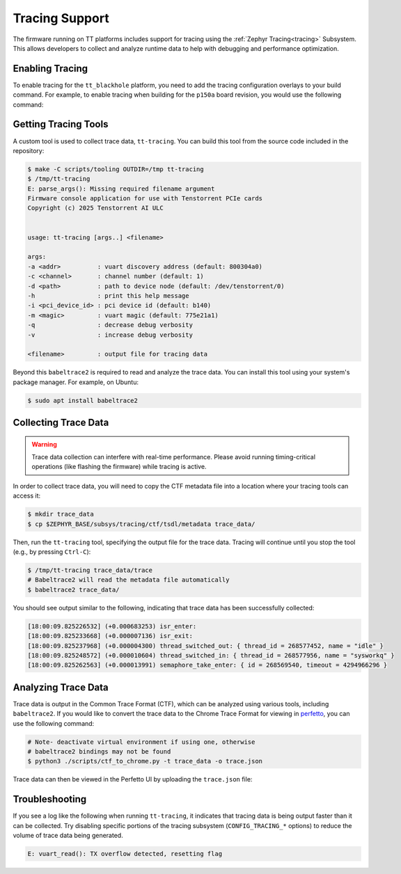.. _ttzp_tracing:

Tracing Support
===============

The firmware running on TT platforms includes support for tracing using the
:ref:`Zephyr Tracing<tracing>` Subsystem. This allows developers to collect and analyze runtime
data to help with debugging and performance optimization.

Enabling Tracing
----------------

To enable tracing for the ``tt_blackhole`` platform, you need to add the tracing
configuration overlays to your build command. For example, to enable tracing
when building for the ``p150a`` board revision, you would use the following command:

.. zephyr-app-commands::
   :zephyr-app: <tt_zephyr_platforms>/app/smc
   :host-os: unix
   :board: tt_blackhole@p150a/tt_blackhole/smc
   :west-args: --sysbuild
   :build-args: -- -DEXTRA_CONF_FILE=tracing.conf -DEXTRA_DTC_OVERLAY_FILE=tracing.overlay
   :flash-args: -r tt_flash --force
   :goals: build flash
   :compact:

Getting Tracing Tools
---------------------

A custom tool is used to collect trace data, ``tt-tracing``. You can build this
tool from the source code included in the repository:

.. code-block:: bash

   $ make -C scripts/tooling OUTDIR=/tmp tt-tracing
   $ /tmp/tt-tracing
   E: parse_args(): Missing required filename argument
   Firmware console application for use with Tenstorrent PCIe cards
   Copyright (c) 2025 Tenstorrent AI ULC


   usage: tt-tracing [args..] <filename>

   args:
   -a <addr>          : vuart discovery address (default: 800304a0)
   -c <channel>       : channel number (default: 1)
   -d <path>          : path to device node (default: /dev/tenstorrent/0)
   -h                 : print this help message
   -i <pci_device_id> : pci device id (default: b140)
   -m <magic>         : vuart magic (default: 775e21a1)
   -q                 : decrease debug verbosity
   -v                 : increase debug verbosity

   <filename>         : output file for tracing data

Beyond this ``babeltrace2`` is required to read and analyze the trace data. You can
install this tool using your system's package manager. For example, on Ubuntu:

.. code-block:: bash

   $ sudo apt install babeltrace2

Collecting Trace Data
---------------------

.. warning::

   Trace data collection can interfere with real-time performance. Please
   avoid running timing-critical operations (like flashing the firmware)
   while tracing is active.

In order to collect trace data, you will need to copy the CTF metadata file
into a location where your tracing tools can access it:

.. code-block:: bash

   $ mkdir trace_data
   $ cp $ZEPHYR_BASE/subsys/tracing/ctf/tsdl/metadata trace_data/

Then, run the ``tt-tracing`` tool, specifying the output file for the trace
data.  Tracing will continue until you stop the tool (e.g., by pressing
``Ctrl-C``):

.. code-block:: bash

   $ /tmp/tt-tracing trace_data/trace
   # Babeltrace2 will read the metadata file automatically
   $ babeltrace2 trace_data/

You should see output similar to the following, indicating that trace data has been
successfully collected:

.. code-block:: console

   [18:00:09.825226532] (+0.000683253) isr_enter:
   [18:00:09.825233668] (+0.000007136) isr_exit:
   [18:00:09.825237968] (+0.000004300) thread_switched_out: { thread_id = 268577452, name = "idle" }
   [18:00:09.825248572] (+0.000010604) thread_switched_in: { thread_id = 268577956, name = "sysworkq" }
   [18:00:09.825262563] (+0.000013991) semaphore_take_enter: { id = 268569540, timeout = 4294966296 }

Analyzing Trace Data
--------------------

Trace data is output in the Common Trace Format (CTF), which can be analyzed
using various tools, including ``babeltrace2``. If you would like to convert the
trace data to the Chrome Trace Format for viewing in `perfetto`_, you can use
the following command:

.. code-block:: bash

   # Note- deactivate virtual environment if using one, otherwise
   # babeltrace2 bindings may not be found
   $ python3 ./scripts/ctf_to_chrome.py -t trace_data -o trace.json

Trace data can then be viewed in the Perfetto UI by uploading the
``trace.json`` file:

.. image:: tracing.gif
   :alt: Perfetto UI gif
   :align: center
   :width: 800px

Troubleshooting
---------------

If you see a log like the following when running ``tt-tracing``, it indicates
that tracing data is being output faster than it can be collected. Try disabling
specific portions of the tracing subsystem (``CONFIG_TRACING_*`` options) to
reduce the volume of trace data being generated.

.. code-block:: console

   E: vuart_read(): TX overflow detected, resetting flag

.. _perfetto: https://ui.perfetto.dev/
